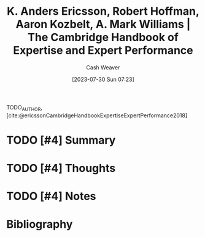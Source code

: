 :PROPERTIES:
:ROAM_REFS: [cite:@ericssonCambridgeHandbookExpertiseExpertPerformance2018]
:ID:       600cf4b0-d40a-4b94-b454-a362870c9562
:LAST_MODIFIED: [2023-09-06 Wed 08:04]
:END:
#+title: K. Anders Ericsson, Robert Hoffman, Aaron Kozbelt, A. Mark Williams | The Cambridge Handbook of Expertise and Expert Performance
#+hugo_custom_front_matter: :slug "600cf4b0-d40a-4b94-b454-a362870c9562"
#+author: Cash Weaver
#+date: [2023-07-30 Sun 07:23]
#+filetags: :hastodo:reference:

TODO_AUTHOR, [cite:@ericssonCambridgeHandbookExpertiseExpertPerformance2018]

* TODO [#4] Summary
* TODO [#4] Thoughts
* TODO [#4] Notes
* TODO [#4] Flashcards :noexport:
* Bibliography
#+print_bibliography:
